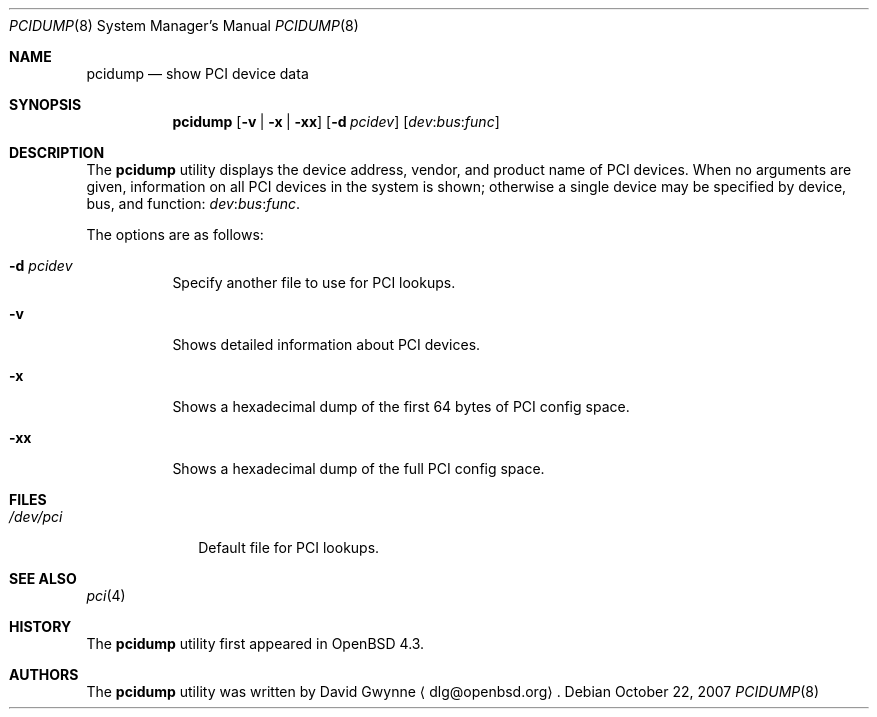 .\"	$OpenBSD: pcidump.8,v 1.4 2007/11/18 00:33:45 kettenis Exp $
.\"
.\" Copyright (c) 2007 Paul de Weerd <weerd@weirdnet.nl>
.\"
.\" Permission to use, copy, modify, and distribute this software for any
.\" purpose with or without fee is hereby granted, provided that the above
.\" copyright notice and this permission notice appear in all copies.
.\"
.\" THE SOFTWARE IS PROVIDED "AS IS" AND THE AUTHOR DISCLAIMS ALL WARRANTIES
.\" WITH REGARD TO THIS SOFTWARE INCLUDING ALL IMPLIED WARRANTIES OF
.\" MERCHANTABILITY AND FITNESS. IN NO EVENT SHALL THE AUTHOR BE LIABLE FOR
.\" ANY SPECIAL, DIRECT, INDIRECT, OR CONSEQUENTIAL DAMAGES OR ANY DAMAGES
.\" WHATSOEVER RESULTING FROM LOSS OF USE, DATA OR PROFITS, WHETHER IN AN
.\" TORTIOUS ACTION, ARISING OUT OF
.\" PERFORMANCE OF THIS SOFTWARE.
.\"
.Dd $Mdocdate: October 22 2007 $
.Dt PCIDUMP 8
.Os
.Sh NAME
.Nm pcidump
.Nd show PCI device data
.Sh SYNOPSIS
.Nm pcidump
.Op Fl v | Fl x | Fl xx
.Op Fl d Ar pcidev
.Sm off
.Op Ar dev : bus : func
.Sm on
.Sh DESCRIPTION
The
.Nm
utility displays the device address, vendor, and product name
of PCI devices.
When no arguments are given,
information on all PCI devices in the system is shown;
otherwise a single device may be specified by device, bus, and function:
.Sm off
.Ar dev : bus : func .
.Sm on
.Pp
The options are as follows:
.Bl -tag -width Ds
.It Fl d Ar pcidev
Specify another file to use for PCI lookups.
.It Fl v
Shows detailed information about PCI devices.
.It Fl x
Shows a hexadecimal dump of the first 64 bytes of PCI config space.
.It Fl xx
Shows a hexadecimal dump of the full PCI config space.
.El
.Sh FILES
.Bl -tag -width /dev/pci -compact
.It Pa /dev/pci
Default file for PCI lookups.
.El
.Sh SEE ALSO
.Xr pci 4
.Sh HISTORY
The
.Nm
utility first appeared in
.Ox 4.3 .
.Sh AUTHORS
.An -nosplit
The
.Nm
utility was written by
.An David Gwynne
.Aq dlg@openbsd.org .
